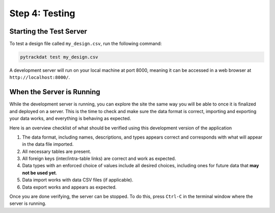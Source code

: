 ===============
Step 4: Testing
===============


Starting the Test Server
------------------------

To test a design file called ``my_design.csv``, run the following command:

.. code-block:: bash

   pytrackdat test my_design.csv

A development server will run on your local machine at port 8000, meaning it
can be accessed in a web browser at ``http://localhost:8000/``.


When the Server is Running
--------------------------

While the development server is running, you can explore the site the same way
you will be able to once it is finalized and deployed on a server. This is the
time to check and make sure the data format is correct, importing and exporting
your data works, and everything is behaving as expected.

Here is an overview checklist of what should be verified using this development
version of the application

1. The data format, including names, descriptions, and types appears correct
   and corresponds with what will appear in the data file imported.

2. All necessary tables are present.

3. All foreign keys (inter/intra-table links) are correct and work as
   expected.

4. Data types with an enforced choice of values include all desired choices,
   including ones for future data that **may not be used yet**.

5. Data import works with data CSV files (if applicable).

6. Data export works and appears as expected.

Once you are done verifying, the server can be stopped. To do this, press
``Ctrl-C`` in the terminal window where the server is running.
